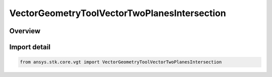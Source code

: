 VectorGeometryToolVectorTwoPlanesIntersection
=============================================

.. py:class:: ansys.stk.core.vgt.VectorGeometryToolVectorTwoPlanesIntersection

   Bases: :py:class:`~ansys.stk.core.vgt.IVectorGeometryToolVectorTwoPlanesIntersection`, :py:class:`~ansys.stk.core.vgt.IVectorGeometryToolVector`, :py:class:`~ansys.stk.core.vgt.ITimeToolTimeProperties`, :py:class:`~ansys.stk.core.vgt.IAnalysisWorkbenchComponent`

   Defined along the intersection of two planes.

.. py:currentmodule:: VectorGeometryToolVectorTwoPlanesIntersection

Overview
--------


Import detail
-------------

.. code-block:: python

    from ansys.stk.core.vgt import VectorGeometryToolVectorTwoPlanesIntersection



